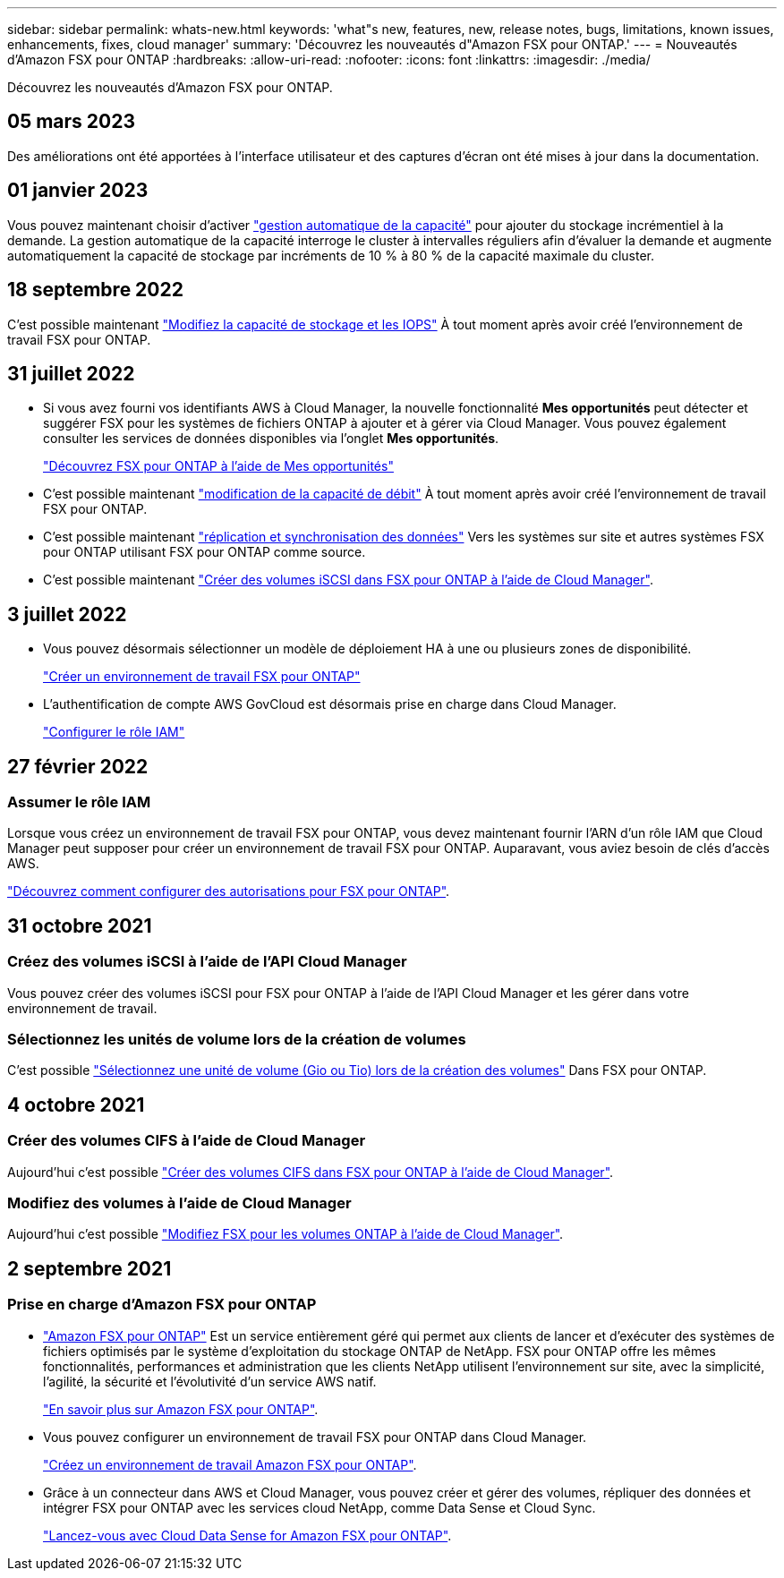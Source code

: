 ---
sidebar: sidebar 
permalink: whats-new.html 
keywords: 'what"s new, features, new, release notes, bugs, limitations, known issues, enhancements, fixes, cloud manager' 
summary: 'Découvrez les nouveautés d"Amazon FSX pour ONTAP.' 
---
= Nouveautés d'Amazon FSX pour ONTAP
:hardbreaks:
:allow-uri-read: 
:nofooter: 
:icons: font
:linkattrs: 
:imagesdir: ./media/


[role="lead"]
Découvrez les nouveautés d'Amazon FSX pour ONTAP.



== 05 mars 2023

Des améliorations ont été apportées à l'interface utilisateur et des captures d'écran ont été mises à jour dans la documentation.



== 01 janvier 2023

Vous pouvez maintenant choisir d'activer link:https://docs.netapp.com/us-en/cloud-manager-fsx-ontap/use/task-manage-working-environment.html#manage-automatic-capacity["gestion automatique de la capacité"^] pour ajouter du stockage incrémentiel à la demande. La gestion automatique de la capacité interroge le cluster à intervalles réguliers afin d'évaluer la demande et augmente automatiquement la capacité de stockage par incréments de 10 % à 80 % de la capacité maximale du cluster.



== 18 septembre 2022

C'est possible maintenant link:https://docs.netapp.com/us-en/cloud-manager-fsx-ontap/use/task-manage-working-environment.html#change-storage-capacity-and-IOPS["Modifiez la capacité de stockage et les IOPS"^] À tout moment après avoir créé l'environnement de travail FSX pour ONTAP.



== 31 juillet 2022

* Si vous avez fourni vos identifiants AWS à Cloud Manager, la nouvelle fonctionnalité *Mes opportunités* peut détecter et suggérer FSX pour les systèmes de fichiers ONTAP à ajouter et à gérer via Cloud Manager. Vous pouvez également consulter les services de données disponibles via l'onglet *Mes opportunités*.
+
link:https://docs.netapp.com/us-en/cloud-manager-fsx-ontap/use/task-creating-fsx-working-environment.html#discover-an-existing-fsx-for-ontap-file-system["Découvrez FSX pour ONTAP à l'aide de Mes opportunités"^]

* C'est possible maintenant link:https://docs.netapp.com/us-en/cloud-manager-fsx-ontap/use/task-manage-working-environment.html#change-throughput-capacity["modification de la capacité de débit"^] À tout moment après avoir créé l'environnement de travail FSX pour ONTAP.
* C'est possible maintenant link:https://docs.netapp.com/us-en/cloud-manager-fsx-ontap/use/task-manage-fsx-volumes.html#replicate-and-sync-data["réplication et synchronisation des données"^] Vers les systèmes sur site et autres systèmes FSX pour ONTAP utilisant FSX pour ONTAP comme source.
* C'est possible maintenant link:https://docs.netapp.com/us-en/cloud-manager-fsx-ontap/use/task-add-fsx-volumes.html#creating-volumes["Créer des volumes iSCSI dans FSX pour ONTAP à l'aide de Cloud Manager"^].




== 3 juillet 2022

* Vous pouvez désormais sélectionner un modèle de déploiement HA à une ou plusieurs zones de disponibilité.
+
link:https://docs.netapp.com/us-en/cloud-manager-fsx-ontap/use/task-creating-fsx-working-environment.html#create-an-amazon-fsx-for-ontap-working-environment["Créer un environnement de travail FSX pour ONTAP"^]

* L'authentification de compte AWS GovCloud est désormais prise en charge dans Cloud Manager.
+
link:https://docs.netapp.com/us-en/cloud-manager-fsx-ontap/requirements/task-setting-up-permissions-fsx.html#set-up-the-iam-role["Configurer le rôle IAM"^]





== 27 février 2022



=== Assumer le rôle IAM

Lorsque vous créez un environnement de travail FSX pour ONTAP, vous devez maintenant fournir l'ARN d'un rôle IAM que Cloud Manager peut supposer pour créer un environnement de travail FSX pour ONTAP. Auparavant, vous aviez besoin de clés d'accès AWS.

link:https://docs.netapp.com/us-en/cloud-manager-fsx-ontap/requirements/task-setting-up-permissions-fsx.html["Découvrez comment configurer des autorisations pour FSX pour ONTAP"^].



== 31 octobre 2021



=== Créez des volumes iSCSI à l'aide de l'API Cloud Manager

Vous pouvez créer des volumes iSCSI pour FSX pour ONTAP à l'aide de l'API Cloud Manager et les gérer dans votre environnement de travail.



=== Sélectionnez les unités de volume lors de la création de volumes

C'est possible link:https://docs.netapp.com/us-en/cloud-manager-fsx-ontap/use/task-add-fsx-volumes.html#creating-volumes["Sélectionnez une unité de volume (Gio ou Tio) lors de la création des volumes"^] Dans FSX pour ONTAP.



== 4 octobre 2021



=== Créer des volumes CIFS à l'aide de Cloud Manager

Aujourd'hui c'est possible link:https://docs.netapp.com/us-en/cloud-manager-fsx-ontap/use/task-add-fsx-volumes.html#creating-volumes["Créer des volumes CIFS dans FSX pour ONTAP à l'aide de Cloud Manager"^].



=== Modifiez des volumes à l'aide de Cloud Manager

Aujourd'hui c'est possible link:https://docs.netapp.com/us-en/cloud-manager-fsx-ontap/use/task-manage-fsx-volumes.html#editing-volumes["Modifiez FSX pour les volumes ONTAP à l'aide de Cloud Manager"^].



== 2 septembre 2021



=== Prise en charge d'Amazon FSX pour ONTAP

* link:https://docs.aws.amazon.com/fsx/latest/ONTAPGuide/what-is-fsx-ontap.html["Amazon FSX pour ONTAP"^] Est un service entièrement géré qui permet aux clients de lancer et d'exécuter des systèmes de fichiers optimisés par le système d'exploitation du stockage ONTAP de NetApp. FSX pour ONTAP offre les mêmes fonctionnalités, performances et administration que les clients NetApp utilisent l'environnement sur site, avec la simplicité, l'agilité, la sécurité et l'évolutivité d'un service AWS natif.
+
link:https://docs.netapp.com/us-en/cloud-manager-fsx-ontap/start/concept-fsx-aws.html["En savoir plus sur Amazon FSX pour ONTAP"^].

* Vous pouvez configurer un environnement de travail FSX pour ONTAP dans Cloud Manager.
+
link:https://docs.netapp.com/us-en/cloud-manager-fsx-ontap/use/task-creating-fsx-working-environment.html["Créez un environnement de travail Amazon FSX pour ONTAP"^].

* Grâce à un connecteur dans AWS et Cloud Manager, vous pouvez créer et gérer des volumes, répliquer des données et intégrer FSX pour ONTAP avec les services cloud NetApp, comme Data Sense et Cloud Sync.
+
link:https://docs.netapp.com/us-en/cloud-manager-data-sense/task-scanning-fsx.html["Lancez-vous avec Cloud Data Sense for Amazon FSX pour ONTAP"^].



